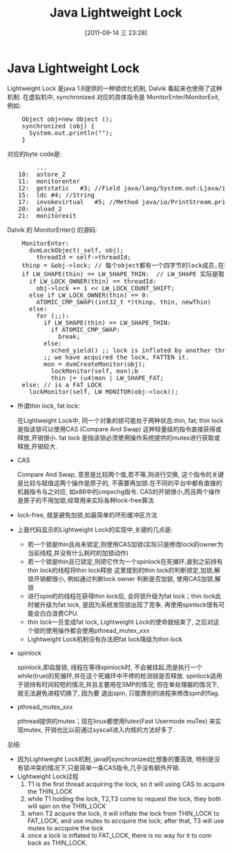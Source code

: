 #+POSTID: 98
#+DATE: [2011-09-14 三 23:28]
#+OPTIONS: toc:nil num:nil todo:nil pri:nil tags:nil ^:nil TeX:nil
#+CATEGORY: 
#+TAGS: java, android, concurrent, dalvik, jvm
#+DESCRIPTION:
#+TITLE: Java Lightweight Lock
* DONE Java Lightweight Lock
    CLOSED: [2011-03-16 Wed 10:08]
    Lightweight Lock 是java 1.6提供的一种锁优化机制, Dalvik 看起来也使用了这种机制. 
    在虚拟机中, synchronized 对应的具体指令是 MonitorEnter/MonitorExit, 例如:
#+BEGIN_HTML
<pre lang="java" line="1">
    Object obj=new Object ();
    synchronized (obj) {
      System.out.println("");
    }
</pre>
#+END_HTML
对应的byte code是:
#+BEGIN_HTML
<pre lang="java" line="1">
        ...
   10:	astore_2
   11:	monitorenter
   12:	getstatic	#3; //Field java/lang/System.out:Ljava/io/PrintStream;
   15:	ldc	#4; //String 
   17:	invokevirtual	#5; //Method java/io/PrintStream.println:(Ljava/lang/String;)V
   20:	aload_2
   21:	monitorexit
</pre>
#+END_HTML

    Dalvik 的 MonitorEnter() 的源码:
#+BEGIN_HTML
<pre lang="c" line="1">
    MonitorEnter:
      dvmLockObject(_self, obj);
        threadId = self->threadId;
	thinp = &obj->lock; // 每个object都有一个四字节的lock成员,在hotspot虚拟机, 这个u4长度的lock和hash code等一起,放在对象头的Mark Word中 
	if LW_SHAPE(thin) == LW_SHAPE_THIN:  // LW_SHAPE 实际是取 thin 这个 u4的最低位, 若为0, 表示这是一个thin lock ,否则, 为fat lock
	  if LW_LOCK_OWNER(thin) == threadId:
	    obj->lock += 1 << LW_LOCK_COUNT_SHIFT;
	  else if LW_LOCK_OWNER(thin) == 0:
	    ATOMIC_CMP_SWAP((int32_t *)thinp, thin, newThin)
	  else:
	    for (;;):
  	      if LW_SHAPE(thin) == LW_SHAPE_THIN:
	        if ATOMIC_CMP_SWAP:
	          break;
   	      else:
	        sched_yield() ;; lock is inflated by another thread to FAT_LOCK
	      ;; we have acquired the lock, FATTEN it.
	      mon = dvmCreateMonitor(obj);
            lockMonitor(self, mon);b
            thin |= (u4)mon | LW_SHAPE_FAT;
	else: // is a FAT_LOCK
	  lockMonitor(self, LW_MONITOR(obj->lock));
</pre>
#+END_HTML
    - 所谓thin lock, fat lock:

      在Lightweight Lock中, 同一个对象的锁可能处于两种状态:thin, fat; thin lock 是指该锁可以使用CAS (Compare And Swap) 这种轻量级的指令直接获得或释放,开销很小. 
      fat lock 是指该锁必须使用操作系统提供的mutex进行获取或释放,开销较大.
    - CAS

      Compare And Swap, 意思是比较两个值,若不等,则进行交换, 这个指令的关键是比较与赋值这两个操作是原子的, 不需要再加锁.在不同的平台中都有直接的机器指令与之对应,
      如x86中的cmpxchg指令. CAS的开销很小,而且两个操作是原子的不用加锁,经常用来实际各种lock-free算法 
    - lock-free, 就是避免加锁,如最简单的环形缓冲区方法
    - 上面代码显示的Lightweight Lock的实现中,关键的几点是:

      - 若一个锁是thin且尚未锁定,则使用CAS加锁(实际只是修改lock的owner为当前线程,并没有什么耗时的加锁动作)
      - 若一个锁是thin且已锁定,则把它作为一个spinlock在死循环,直到之前持有thin lock的线程将thin lock释放
        这里提到的thin lock的判断锁定,加锁,解锁开销都很小, 例如通过判断lock owner 判断是否加锁, 使用CAS加锁,解锁 
      - 进行spin的的线程在获得thin lock后, 会将锁升级为fat lock；thin lock此时被升级为fat lock, 是因为系统发现锁出现了竞争, 再使用spinlock很有可能会白白浪费CPU. 
      - thin lock一旦变成fat lock, Lightweight Lock的使命就结束了, 之后对这个锁的使用操作都会使用pthread_mutex_xxx
      - Lightweight Lock机制没有办法把fat lock降级为thin lock 
    - spinlock

      spinlock,即自旋锁, 线程在等待spinlock时, 不会被挂起,而是执行一个while(true)的死循环,并在这个死循环中不停的检测锁是否释放. 
      spinlock适用于锁持有时间较短的情况,并且主要用在SMP的情况; 但在单处理器的情况下,就无法避免进程切换了, 因为要
      退出spin, 只能靠别的进程来修改spin的flag.
    - pthread_mutex_xxx

      pthread提供的mutex；现在linux都使用futex(Fast Usermode muTex) 来实现mutex, 开销也比以前通过syscall进入内核的方法好多了.
      
    总结:
    - 因为Lightweight Lock机制, java的synchronized比想象的要高效, 特别是没有锁冲突的情况下,只是简单一条CAS指令,几乎没有额外开销.
    - Lightweight Lock过程
	  1. T1 is the first thread acquiring the lock, so it will using CAS to acquire the THIN_LOCK
	  2. while T1 holding the lock, T2,T3 come to request the lock, they both will spin on the THIN_LOCK
	  3. when T2 acquire the lock, it will inflate the lock from THIN_LOCK to FAT_LOCK, and use mutex to accquire the lock; 
             after that, T3 will use mutex to accquire the lock
	  4. once a lock is inflated to FAT_LOCK, there is no way for it to com back as THIN_LOCK.
